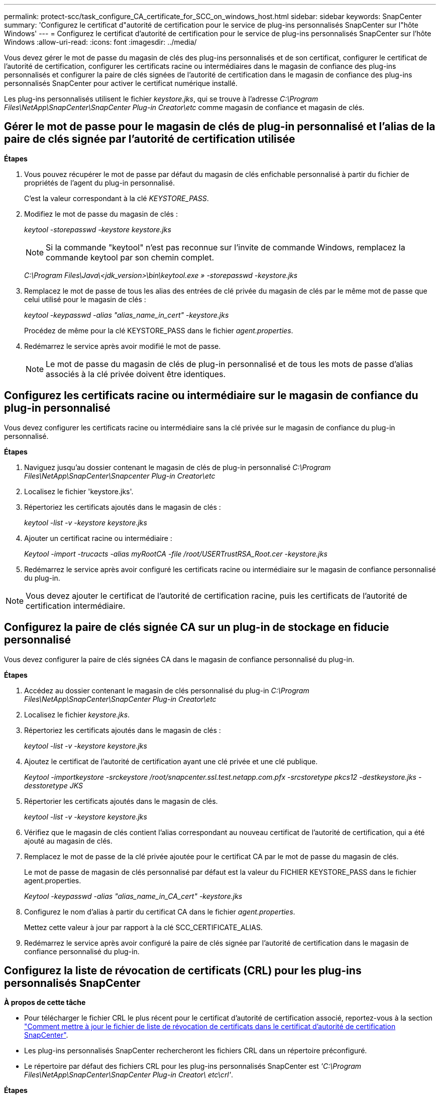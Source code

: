 ---
permalink: protect-scc/task_configure_CA_certificate_for_SCC_on_windows_host.html 
sidebar: sidebar 
keywords: SnapCenter 
summary: 'Configurez le certificat d"autorité de certification pour le service de plug-ins personnalisés SnapCenter sur l"hôte Windows' 
---
= Configurez le certificat d'autorité de certification pour le service de plug-ins personnalisés SnapCenter sur l'hôte Windows
:allow-uri-read: 
:icons: font
:imagesdir: ../media/


[role="lead"]
Vous devez gérer le mot de passe du magasin de clés des plug-ins personnalisés et de son certificat, configurer le certificat de l'autorité de certification, configurer les certificats racine ou intermédiaires dans le magasin de confiance des plug-ins personnalisés et configurer la paire de clés signées de l'autorité de certification dans le magasin de confiance des plug-ins personnalisés SnapCenter pour activer le certificat numérique installé.

Les plug-ins personnalisés utilisent le fichier _keystore.jks_, qui se trouve à l'adresse _C:\Program Files\NetApp\SnapCenter\SnapCenter Plug-in Creator\etc_ comme magasin de confiance et magasin de clés.



== Gérer le mot de passe pour le magasin de clés de plug-in personnalisé et l'alias de la paire de clés signée par l'autorité de certification utilisée

*Étapes*

. Vous pouvez récupérer le mot de passe par défaut du magasin de clés enfichable personnalisé à partir du fichier de propriétés de l'agent du plug-in personnalisé.
+
C'est la valeur correspondant à la clé _KEYSTORE_PASS_.

. Modifiez le mot de passe du magasin de clés :
+
_keytool -storepasswd -keystore keystore.jks_

+

NOTE: Si la commande "keytool" n'est pas reconnue sur l'invite de commande Windows, remplacez la commande keytool par son chemin complet.

+
_C:\Program Files\Java\<jdk_version>\bin\keytool.exe » -storepasswd -keystore.jks_

. Remplacez le mot de passe de tous les alias des entrées de clé privée du magasin de clés par le même mot de passe que celui utilisé pour le magasin de clés :
+
_keytool -keypasswd -alias "alias_name_in_cert" -keystore.jks_

+
Procédez de même pour la clé KEYSTORE_PASS dans le fichier _agent.properties_.

. Redémarrez le service après avoir modifié le mot de passe.
+

NOTE: Le mot de passe du magasin de clés de plug-in personnalisé et de tous les mots de passe d'alias associés à la clé privée doivent être identiques.





== Configurez les certificats racine ou intermédiaire sur le magasin de confiance du plug-in personnalisé

Vous devez configurer les certificats racine ou intermédiaire sans la clé privée sur le magasin de confiance du plug-in personnalisé.

*Étapes*

. Naviguez jusqu'au dossier contenant le magasin de clés de plug-in personnalisé _C:\Program Files\NetApp\SnapCenter\Snapcenter Plug-in Creator\etc_
. Localisez le fichier 'keystore.jks'.
. Répertoriez les certificats ajoutés dans le magasin de clés :
+
_keytool -list -v -keystore keystore.jks_

. Ajouter un certificat racine ou intermédiaire :
+
_Keytool -import -trucacts -alias myRootCA -file /root/USERTrustRSA_Root.cer -keystore.jks_

. Redémarrez le service après avoir configuré les certificats racine ou intermédiaire sur le magasin de confiance personnalisé du plug-in.



NOTE: Vous devez ajouter le certificat de l'autorité de certification racine, puis les certificats de l'autorité de certification intermédiaire.



== Configurez la paire de clés signée CA sur un plug-in de stockage en fiducie personnalisé

Vous devez configurer la paire de clés signées CA dans le magasin de confiance personnalisé du plug-in.

*Étapes*

. Accédez au dossier contenant le magasin de clés personnalisé du plug-in _C:\Program Files\NetApp\SnapCenter\SnapCenter Plug-in Creator\etc_
. Localisez le fichier _keystore.jks_.
. Répertoriez les certificats ajoutés dans le magasin de clés :
+
_keytool -list -v -keystore keystore.jks_

. Ajoutez le certificat de l'autorité de certification ayant une clé privée et une clé publique.
+
_Keytool -importkeystore -srckeystore /root/snapcenter.ssl.test.netapp.com.pfx -srcstoretype pkcs12 -destkeystore.jks -desstoretype JKS_

. Répertorier les certificats ajoutés dans le magasin de clés.
+
_keytool -list -v -keystore keystore.jks_

. Vérifiez que le magasin de clés contient l'alias correspondant au nouveau certificat de l'autorité de certification, qui a été ajouté au magasin de clés.
. Remplacez le mot de passe de la clé privée ajoutée pour le certificat CA par le mot de passe du magasin de clés.
+
Le mot de passe de magasin de clés personnalisé par défaut est la valeur du FICHIER KEYSTORE_PASS dans le fichier agent.properties.

+
_Keytool -keypasswd -alias "alias_name_in_CA_cert" -keystore.jks_

. Configurez le nom d'alias à partir du certificat CA dans le fichier _agent.properties_.
+
Mettez cette valeur à jour par rapport à la clé SCC_CERTIFICATE_ALIAS.

. Redémarrez le service après avoir configuré la paire de clés signée par l'autorité de certification dans le magasin de confiance personnalisé du plug-in.




== Configurez la liste de révocation de certificats (CRL) pour les plug-ins personnalisés SnapCenter

*À propos de cette tâche*

* Pour télécharger le fichier CRL le plus récent pour le certificat d'autorité de certification associé, reportez-vous à la section https://kb.netapp.com/Advice_and_Troubleshooting/Data_Protection_and_Security/SnapCenter/How_to_update_certificate_revocation_list_file_in_SnapCenter_CA_Certificate["Comment mettre à jour le fichier de liste de révocation de certificats dans le certificat d'autorité de certification SnapCenter"].
* Les plug-ins personnalisés SnapCenter rechercheront les fichiers CRL dans un répertoire préconfiguré.
* Le répertoire par défaut des fichiers CRL pour les plug-ins personnalisés SnapCenter est _'C:\Program Files\NetApp\SnapCenter\SnapCenter Plug-in Creator\ etc\crl'_.


*Étapes*

. Vous pouvez modifier et mettre à jour le répertoire par défaut du fichier _agent.properties_ par rapport à la clé CRL_PATH.
. Vous pouvez placer plusieurs fichiers CRL dans ce répertoire.
+
Les certificats entrants seront vérifiés pour chaque CRL.


